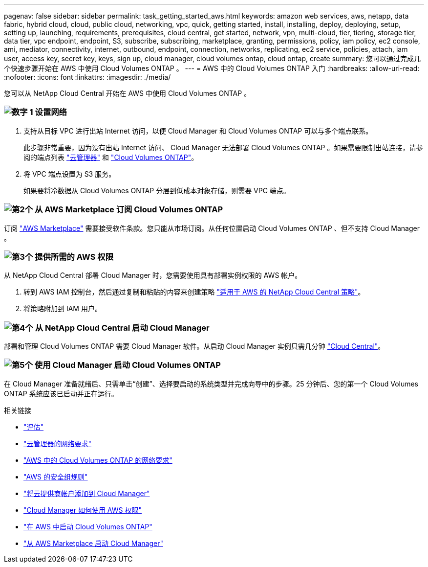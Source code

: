 ---
pagenav: false 
sidebar: sidebar 
permalink: task_getting_started_aws.html 
keywords: amazon web services, aws, netapp, data fabric, hybrid cloud, cloud, public cloud, networking, vpc, quick, getting started, install, installing, deploy, deploying, setup, setting up, launching, requirements, prerequisites, cloud central, get started, network, vpn, multi-cloud, tier, tiering, storage tier, data tier, vpc endpoint, endpoint, S3, subscribe, subscribing, marketplace, granting, permissions, policy, iam policy, ec2 console, ami, mediator, connectivity, internet, outbound, endpoint, connection, networks, replicating, ec2 service, policies, attach, iam user, access key, secret key, keys, sign up, cloud manager, cloud volumes ontap, cloud ontap, create 
summary: 您可以通过完成几个快速步骤开始在 AWS 中使用 Cloud Volumes ONTAP 。 
---
= AWS 中的 Cloud Volumes ONTAP 入门
:hardbreaks:
:allow-uri-read: 
:nofooter: 
:icons: font
:linkattrs: 
:imagesdir: ./media/


[role="lead"]
您可以从 NetApp Cloud Central 开始在 AWS 中使用 Cloud Volumes ONTAP 。



=== image:number1.png["数字 1"] 设置网络

[role="quick-margin-list"]
. 支持从目标 VPC 进行出站 Internet 访问，以便 Cloud Manager 和 Cloud Volumes ONTAP 可以与多个端点联系。
+
此步骤非常重要，因为没有出站 Internet 访问、 Cloud Manager 无法部署 Cloud Volumes ONTAP 。如果需要限制出站连接，请参阅的端点列表 link:reference_networking_cloud_manager.html#outbound-internet-access["云管理器"] 和 link:reference_networking_aws.html#general-aws-networking-requirements-for-cloud-volumes-ontap["Cloud Volumes ONTAP"]。

. 将 VPC 端点设置为 S3 服务。
+
如果要将冷数据从 Cloud Volumes ONTAP 分层到低成本对象存储，则需要 VPC 端点。





=== image:number2.png["第2个"] 从 AWS Marketplace 订阅 Cloud Volumes ONTAP

[role="quick-margin-para"]
订阅 https://aws.amazon.com/marketplace/search/results?page=1&searchTerms=netapp+cloud+volumes+ontap["AWS Marketplace"^] 需要接受软件条款。您只能从市场订阅。从任何位置启动 Cloud Volumes ONTAP 、但不支持 Cloud Manager 。



=== image:number3.png["第3个"] 提供所需的 AWS 权限

[role="quick-margin-para"]
从 NetApp Cloud Central 部署 Cloud Manager 时，您需要使用具有部署实例权限的 AWS 帐户。

[role="quick-margin-list"]
. 转到 AWS IAM 控制台，然后通过复制和粘贴的内容来创建策略 https://mysupport.netapp.com/cloudontap/iampolicies["适用于 AWS 的 NetApp Cloud Central 策略"^]。
. 将策略附加到 IAM 用户。




=== image:number4.png["第4个"] 从 NetApp Cloud Central 启动 Cloud Manager

[role="quick-margin-para"]
部署和管理 Cloud Volumes ONTAP 需要 Cloud Manager 软件。从启动 Cloud Manager 实例只需几分钟 https://cloud.netapp.com["Cloud Central"^]。



=== image:number5.png["第5个"] 使用 Cloud Manager 启动 Cloud Volumes ONTAP

[role="quick-margin-para"]
在 Cloud Manager 准备就绪后、只需单击“创建”、选择要启动的系统类型并完成向导中的步骤。25 分钟后、您的第一个 Cloud Volumes ONTAP 系统应该已启动并正在运行。

.相关链接
* link:concept_evaluating.html["评估"]
* link:reference_networking_cloud_manager.html["云管理器的网络要求"]
* link:reference_networking_aws.html["AWS 中的 Cloud Volumes ONTAP 的网络要求"]
* link:reference_security_groups.html["AWS 的安全组规则"]
* link:task_adding_cloud_accounts.html["将云提供商帐户添加到 Cloud Manager"]
* link:reference_permissions.html#what-cloud-manager-does-with-aws-permissions["Cloud Manager 如何使用 AWS 权限"]
* link:task_deploying_otc_aws.html["在 AWS 中启动 Cloud Volumes ONTAP"]
* link:task_launching_aws_mktp.html["从 AWS Marketplace 启动 Cloud Manager"]

